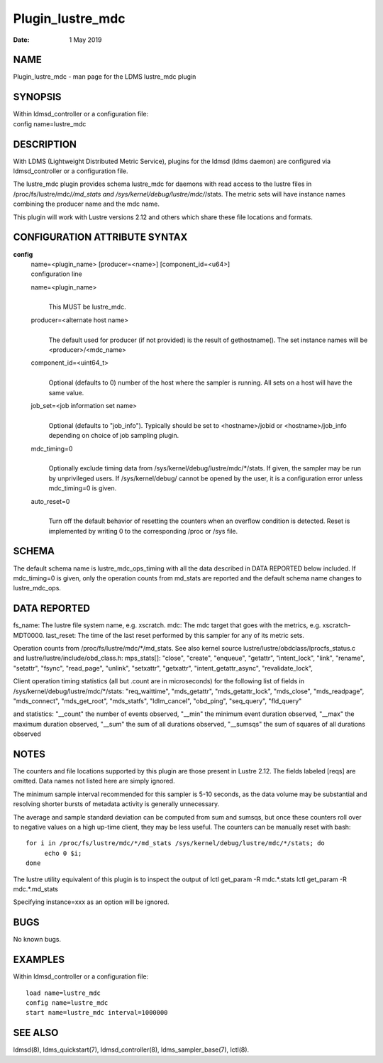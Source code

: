 =================
Plugin_lustre_mdc
=================

:Date:   1 May 2019

NAME
====

Plugin_lustre_mdc - man page for the LDMS lustre_mdc plugin

SYNOPSIS
========

| Within ldmsd_controller or a configuration file:
| config name=lustre_mdc

DESCRIPTION
===========

With LDMS (Lightweight Distributed Metric Service), plugins for the ldmsd (ldms daemon) are configured via ldmsd_controller or a configuration file.

The lustre_mdc plugin provides schema lustre_mdc for daemons with read access to the lustre files in /proc/fs/lustre/mdc/*/md_stats and /sys/kernel/debug/lustre/mdc/*/stats. The metric sets will have instance names combining the producer name and the mdc name.

This plugin will work with Lustre versions 2.12 and others which share these file locations and formats.

CONFIGURATION ATTRIBUTE SYNTAX
==============================

**config**
   | name=<plugin_name> [producer=<name>] [component_id=<u64>]
   | configuration line

   name=<plugin_name>
      |
      | This MUST be lustre_mdc.

   producer=<alternate host name>
      |
      | The default used for producer (if not provided) is the result of gethostname(). The set instance names will be <producer>/<mdc_name>

   component_id=<uint64_t>
      |
      | Optional (defaults to 0) number of the host where the sampler is running. All sets on a host will have the same value.

   job_set=<job information set name>
      |
      | Optional (defaults to "job_info"). Typically should be set to <hostname>/jobid or <hostname>/job_info depending on choice of job sampling plugin.

   mdc_timing=0
      |
      | Optionally exclude timing data from /sys/kernel/debug/lustre/mdc/*/stats. If given, the sampler may be run by unprivileged users. If /sys/kernel/debug/ cannot be opened by the user, it is a configuration error unless mdc_timing=0 is given.

   auto_reset=0
      |
      | Turn off the default behavior of resetting the counters when an overflow condition is detected. Reset is implemented by writing 0 to the corresponding /proc or /sys file.

SCHEMA
======

The default schema name is lustre_mdc_ops_timing with all the data described in DATA REPORTED below included. If mdc_timing=0 is given, only the operation counts from md_stats are reported and the default schema name changes to lustre_mdc_ops.

DATA REPORTED
=============

fs_name: The lustre file system name, e.g. xscratch. mdc: The mdc target that goes with the metrics, e.g. xscratch-MDT0000. last_reset: The time of the last reset performed by this sampler for any of its metric sets.

Operation counts from /proc/fs/lustre/mdc/*/md_stats. See also kernel source lustre/lustre/obdclass/lprocfs_status.c and lustre/lustre/include/obd_class.h: mps_stats[]: "close", "create", "enqueue", "getattr", "intent_lock", "link", "rename", "setattr", "fsync", "read_page", "unlink", "setxattr", "getxattr", "intent_getattr_async", "revalidate_lock",

Client operation timing statistics (all but .count are in microseconds) for the following list of fields in /sys/kernel/debug/lustre/mdc/*/stats: "req_waittime", "mds_getattr", "mds_getattr_lock", "mds_close", "mds_readpage", "mds_connect", "mds_get_root", "mds_statfs", "ldlm_cancel", "obd_ping", "seq_query", "fld_query"

and statistics: "__count" the number of events observed, "__min" the minimum event duration observed, "__max" the maximum duration observed, "__sum" the sum of all durations observed, "__sumsqs" the sum of squares of all durations observed

NOTES
=====

The counters and file locations supported by this plugin are those present in Lustre 2.12. The fields labeled [reqs] are omitted. Data names not listed here are simply ignored.

The minimum sample interval recommended for this sampler is 5-10 seconds, as the data volume may be substantial and resolving shorter bursts of metadata activity is generally unnecessary.

The average and sample standard deviation can be computed from sum and sumsqs, but once these counters roll over to negative values on a high up-time client, they may be less useful. The counters can be manually reset with bash:

::

   for i in /proc/fs/lustre/mdc/*/md_stats /sys/kernel/debug/lustre/mdc/*/stats; do
	echo 0 $i;
   done

The lustre utility equivalent of this plugin is to inspect the output of lctl get_param -R mdc.*.stats lctl get_param -R mdc.*.md_stats

Specifying instance=xxx as an option will be ignored.

BUGS
====

No known bugs.

EXAMPLES
========

Within ldmsd_controller or a configuration file:

::

   load name=lustre_mdc
   config name=lustre_mdc
   start name=lustre_mdc interval=1000000

SEE ALSO
========

ldmsd(8), ldms_quickstart(7), ldmsd_controller(8), ldms_sampler_base(7), lctl(8).
